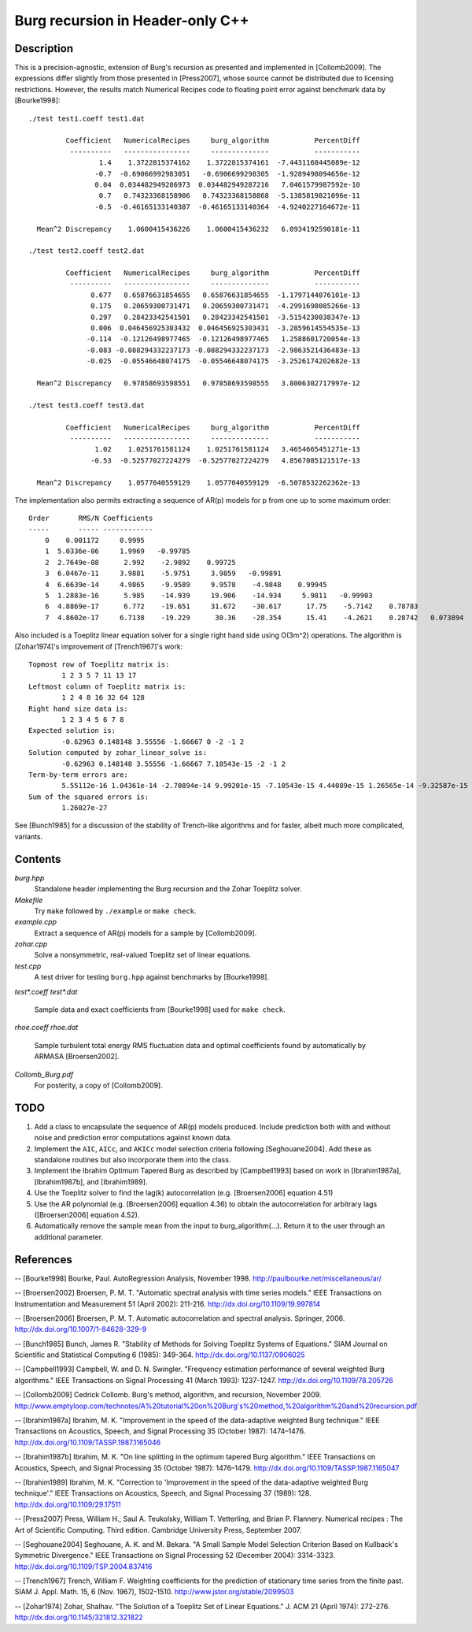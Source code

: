 Burg recursion in Header-only C++
=================================

Description
-----------

This is a precision-agnostic, extension of Burg's recursion as presented and
implemented in [Collomb2009]. The expressions differ slightly from those
presented in [Press2007], whose source cannot be distributed due to licensing
restrictions. However, the results match Numerical Recipes code to floating
point error against benchmark data by [Bourke1998]::

	./test test1.coeff test1.dat

	         Coefficient   NumericalRecipes     burg_algorithm           PercentDiff
	          ----------   ----------------     --------------           -----------
	                 1.4    1.3722815374162    1.3722815374161  -7.4431168445089e-12
	                -0.7  -0.69066992983051   -0.6906699298305  -1.9289498094656e-12
	                0.04  0.034482949286973  0.034482949287216   7.0461579987592e-10
	                 0.7   0.74323368158906   0.74323368158868  -5.1385819821096e-11
	                -0.5  -0.46165133140387  -0.46165133140364  -4.9240227164672e-11

	  Mean^2 Discrepancy    1.0600415436226    1.0600415436232   6.0934192590181e-11

	./test test2.coeff test2.dat

	         Coefficient   NumericalRecipes     burg_algorithm           PercentDiff
	          ----------   ----------------     --------------           -----------
	               0.677   0.65876631854655   0.65876631854655  -1.1797144076101e-13
	               0.175   0.20659300731471   0.20659300731471  -4.2991698085266e-13
	               0.297   0.28423342541501   0.28423342541501  -3.5154230038347e-13
	               0.006  0.046456925303432  0.046456925303431  -3.2859614554535e-13
	              -0.114  -0.12126498977465  -0.12126498977465   1.2588601720054e-13
	              -0.083 -0.088294332237173 -0.088294332237173  -2.9863521436483e-13
	              -0.025  -0.05546648074175  -0.05546648074175  -3.2526174202682e-13

	  Mean^2 Discrepancy   0.97858693598551   0.97858693598555   3.8006302717997e-12

	./test test3.coeff test3.dat

	         Coefficient   NumericalRecipes     burg_algorithm           PercentDiff
	          ----------   ----------------     --------------           -----------
	                1.02    1.0251761581124    1.0251761581124   3.4654665451271e-13
	               -0.53  -0.52577027224279  -0.52577027224279   4.8567085121517e-13

	  Mean^2 Discrepancy    1.0577040559129    1.0577040559129  -6.5078532262362e-13

The implementation also permits extracting a sequence of AR(p) models for p
from one up to some maximum order::

	Order       RMS/N Coefficients
	-----       ----- ------------
	    0    0.001172     0.9995
	    1  5.0336e-06     1.9969   -0.99785
	    2  2.7649e-08      2.992    -2.9892    0.99725
	    3  6.0467e-11     3.9881    -5.9751     3.9859   -0.99891
	    4  6.6639e-14     4.9865    -9.9589     9.9578    -4.9848    0.99945
	    5  1.2883e-16      5.985    -14.939     19.906    -14.934     5.9811   -0.99903
	    6  4.8869e-17      6.772    -19.651     31.672    -30.617      17.75    -5.7142    0.78783
	    7  4.8602e-17     6.7138    -19.229      30.36    -28.354      15.41    -4.2621    0.28742   0.073894

Also included is a Toeplitz linear equation solver for a single right hand side
using O(3m^2) operations.  The algorithm is [Zohar1974]'s improvement of
[Trench1967]'s work::

	Topmost row of Toeplitz matrix is:
		1 2 3 5 7 11 13 17
	Leftmost column of Toeplitz matrix is:
		1 2 4 8 16 32 64 128
	Right hand size data is:
		1 2 3 4 5 6 7 8
	Expected solution is:
		-0.62963 0.148148 3.55556 -1.66667 0 -2 -1 2
	Solution computed by zohar_linear_solve is:
		-0.62963 0.148148 3.55556 -1.66667 7.10543e-15 -2 -1 2
	Term-by-term errors are:
		5.55112e-16 1.04361e-14 -2.70894e-14 9.99201e-15 -7.10543e-15 4.44089e-15 1.26565e-14 -9.32587e-15
	Sum of the squared errors is:
		1.26027e-27

See [Bunch1985] for a discussion of the stability of Trench-like algorithms and
for faster, albeit much more complicated, variants.

Contents
--------

*burg.hpp*
  Standalone header implementing the Burg recursion and the Zohar Toeplitz solver.

*Makefile*
   Try ``make`` followed by ``./example`` or ``make check``.

*example.cpp*
   Extract a sequence of AR(p) models for a sample by [Collomb2009].

*zohar.cpp*
   Solve a nonsymmetric, real-valued Toeplitz set of linear equations.

*test.cpp*
   A test driver for testing ``burg.hpp`` against benchmarks by [Bourke1998].

*test\*.coeff*
*test\*.dat*
   Sample data and exact coefficients from [Bourke1998] used for ``make check``.

*rhoe.coeff*
*rhoe.dat*
   Sample turbulent total energy RMS fluctuation data and optimal coefficients
   found by automatically by ARMASA [Broersen2002].

*Collomb_Burg.pdf*
   For posterity, a copy of [Collomb2009].

TODO
----

1. Add a class to encapsulate the sequence of AR(p) models produced.  Include
   prediction both with and without noise and prediction error computations
   against known data.

2. Implement the ``AIC``, ``AICc``, and ``AKICc`` model selection criteria
   following [Seghouane2004].  Add these as standalone routines but also
   incorporate them into the class.

3. Implement the Ibrahim Optimum Tapered Burg as described by [Campbell1993]
   based on work in [Ibrahim1987a], [Ibrahim1987b], and [Ibrahim1989].

4. Use the Toeplitz solver to find the lag(k) autocorrelation (e.g.
   [Broersen2006] equation 4.51)

5. Use the AR polynomial (e.g. [Broersen2006] equation 4.36) to obtain the
   autocorrelation for arbitrary lags ([Broersen2006] equation 4.52).

6. Automatically remove the sample mean from the input to burg_algorithm(...).
   Return it to the user through an additional parameter.

References
----------

-- [Bourke1998]    Bourke, Paul. AutoRegression Analysis, November 1998. http://paulbourke.net/miscellaneous/ar/

-- [Broersen2002]  Broersen, P. M. T. "Automatic spectral analysis with time series models." IEEE Transactions on Instrumentation and Measurement 51 (April 2002): 211-216. http://dx.doi.org/10.1109/19.997814

-- [Broersen2006]  Broersen, P. M. T. Automatic autocorrelation and spectral analysis. Springer, 2006. http://dx.doi.org/10.1007/1-84628-329-9

-- [Bunch1985]     Bunch, James R. "Stability of Methods for Solving Toeplitz Systems of Equations." SIAM Journal on Scientific and Statistical Computing 6 (1985): 349-364. http://dx.doi.org/10.1137/0906025

-- [Campbell1993]  Campbell, W. and D. N. Swingler. "Frequency estimation performance of several weighted Burg algorithms." IEEE Transactions on Signal Processing 41 (March 1993): 1237-1247. http://dx.doi.org/10.1109/78.205726

-- [Collomb2009]   Cedrick Collomb. Burg's method, algorithm, and recursion, November 2009. http://www.emptyloop.com/technotes/A%20tutorial%20on%20Burg's%20method,%20algorithm%20and%20recursion.pdf

-- [Ibrahim1987a]  Ibrahim, M. K. "Improvement in the speed of the data-adaptive weighted Burg technique." IEEE Transactions on Acoustics, Speech, and Signal Processing 35 (October 1987): 1474–1476. http://dx.doi.org/10.1109/TASSP.1987.1165046

-- [Ibrahim1987b]  Ibrahim, M. K. "On line splitting in the optimum tapered Burg algorithm." IEEE Transactions on Acoustics, Speech, and Signal Processing 35 (October 1987): 1476–1479. http://dx.doi.org/10.1109/TASSP.1987.1165047

-- [Ibrahim1989]   Ibrahim, M. K. "Correction to 'Improvement in the speed of the data-adaptive weighted Burg technique'." IEEE Transactions on Acoustics, Speech, and Signal Processing 37 (1989): 128. http://dx.doi.org/10.1109/29.17511

-- [Press2007]     Press, William H., Saul A. Teukolsky, William T. Vetterling, and Brian P. Flannery. Numerical recipes : The Art of Scientific Computing. Third edition. Cambridge University Press, September 2007.

-- [Seghouane2004] Seghouane, A. K. and M. Bekara. "A Small Sample Model Selection Criterion Based on Kullback's Symmetric Divergence." IEEE Transactions on Signal Processing 52 (December 2004): 3314-3323. http://dx.doi.org/10.1109/TSP.2004.837416

-- [Trench1967]    Trench, William F. Weighting coefficients for the prediction of stationary time series from the finite past. SIAM J. Appl. Math. 15, 6 (Nov. 1967), 1502-1510. http://www.jstor.org/stable/2099503

-- [Zohar1974]     Zohar, Shalhav. "The Solution of a Toeplitz Set of Linear Equations." J. ACM 21 (April 1974): 272-276. http://dx.doi.org/10.1145/321812.321822
